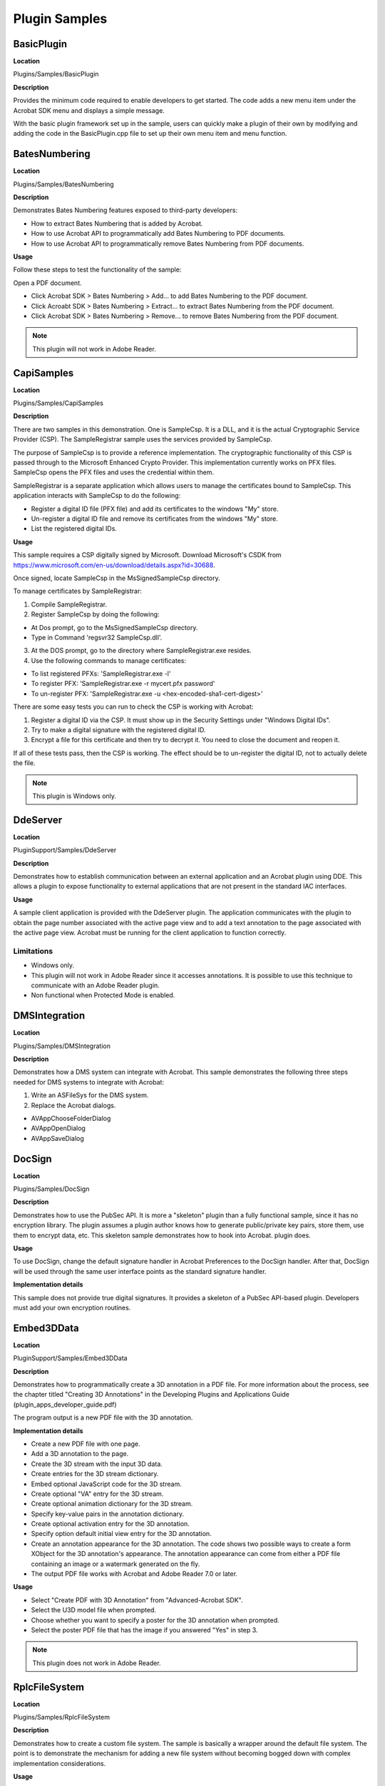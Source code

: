 ******************************************************
Plugin Samples
******************************************************

BasicPlugin
===========

**Location**


Plugins/Samples/BasicPlugin

**Description**


Provides the minimum code required to enable developers to get started. The code adds a new menu item under the Acrobat SDK menu and displays a simple message.

With the basic plugin framework set up in the sample, users can quickly make a plugin of their own by modifying and adding the code in the BasicPlugin.cpp file to set up their own menu item and menu function.

BatesNumbering
==============

.. _location-1:

**Location**


Plugins/Samples/BatesNumbering

.. _description-1:

**Description**


Demonstrates Bates Numbering features exposed to third-party developers:

-  How to extract Bates Numbering that is added by Acrobat.
-  How to use Acrobat API to programmatically add Bates Numbering to PDF documents.
-  How to use Acrobat API to programmatically remove Bates Numbering from PDF documents.

**Usage**


Follow these steps to test the functionality of the sample:

Open a PDF document.

-  Click Acrobat SDK > Bates Numbering > Add... to add Bates Numbering to the PDF document.
-  Click Acroabt SDK > Bates Numbering > Extract... to extract Bates Numbering from the PDF document.
-  Click Acrobat SDK > Bates Numbering > Remove... to remove Bates Numbering from the PDF document.

.. note::

   This plugin will not work in Adobe Reader.

CapiSamples
===========

.. _location-2:

**Location**


Plugins/Samples/CapiSamples

.. _description-2:

**Description**


There are two samples in this demonstration. One is SampleCsp. It is a DLL, and it is the actual Cryptographic Service Provider (CSP). The SampleRegistrar sample uses the services provided by SampleCsp.

The purpose of SampleCsp is to provide a reference implementation. The cryptographic functionality of this CSP is passed through to the Microsoft Enhanced Crypto Provider. This implementation currently works on PFX files. SampleCsp opens the PFX files and uses the credential within them.

SampleRegistrar is a separate application which allows users to manage the certificates bound to SampleCsp. This application interacts with SampleCsp to do the following:

-  Register a digital ID file (PFX file) and add its certificates to the windows "My" store.
-  Un-register a digital ID file and remove its certificates from the windows "My" store.
-  List the registered digital IDs.

.. _usage-1:

**Usage**


This sample requires a CSP digitally signed by Microsoft. Download Microsoft's CSDK from https://www.microsoft.com/en-us/download/details.aspx?id=30688.

Once signed, locate SampleCsp in the MsSignedSampleCsp directory.

To manage certificates by SampleRegistrar:

1. Compile SampleRegistrar.

2. Register SampleCsp by doing the following:

-  At Dos prompt, go to the MsSignedSampleCsp directory.
-  Type in Command 'regsvr32 SampleCsp.dll'.

3. At the DOS prompt, go to the directory where SampleRegistrar.exe resides.

4. Use the following commands to manage certificates:

-  To list registered PFXs: 'SampleRegistrar.exe -l'
-  To register PFX: 'SampleRegistrar.exe -r mycert.pfx password'
-  To un-register PFX: 'SampleRegistrar.exe -u <hex-encoded-sha1-cert-digest>'

There are some easy tests you can run to check the CSP is working with Acrobat:

1. Register a digital ID via the CSP. It must show up in the Security Settings under "Windows Digital IDs".

2. Try to make a digital signature with the registered digital ID.

3. Encrypt a file for this certificate and then try to decrypt it. You need to close the document and reopen it.

If all of these tests pass, then the CSP is working. The effect should be to un-register the digital ID, not to actually delete the file.

.. note::

   This plugin is Windows only.

DdeServer
=========

.. _location-3:

**Location**


PluginSupport/Samples/DdeServer

.. _description-3:

**Description**


Demonstrates how to establish communication between an external application and an Acrobat plugin using DDE. This allows a plugin to expose functionality to external applications that are not present in the standard IAC interfaces.

.. _usage-2:

**Usage**


A sample client application is provided with the DdeServer plugin. The application communicates with the plugin to obtain the page number associated with the active page view and to add a text annotation to the page associated with the active page view. Acrobat must be running for the client application to function correctly.

Limitations
~~~~~~~~~~~

-  Windows only.
-  This plugin will not work in Adobe Reader since it accesses annotations. It is possible to use this technique to communicate with an Adobe Reader plugin.
-  Non functional when Protected Mode is enabled.

DMSIntegration
==============

.. _location-4:

**Location**


Plugins/Samples/DMSIntegration

.. _description-4:

**Description**


Demonstrates how a DMS system can integrate with Acrobat. This sample demonstrates the following three steps needed for DMS systems to integrate with Acrobat:

1. Write an ASFileSys for the DMS system.

2. Replace the Acrobat dialogs.

-  AVAppChooseFolderDialog
-  AVAppOpenDialog
-  AVAppSaveDialog

DocSign
=======

.. _location-5:

**Location**


Plugins/Samples/DocSign

.. _description-5:

**Description**


Demonstrates how to use the PubSec API. It is more a "skeleton" plugin than a fully functional sample, since it has no encryption library. The plugin assumes a plugin author knows how to generate public/private key pairs, store them, use them to encrypt data, etc. This skeleton sample demonstrates how to hook into Acrobat. plugin does.

.. _usage-3:

**Usage**


To use DocSign, change the default signature handler in Acrobat Preferences to the DocSign handler. After that, DocSign will be used through the same user interface points as the standard signature handler.

**Implementation details**


This sample does not provide true digital signatures. It provides a skeleton of a PubSec API-based plugin. Developers must add your own encryption routines.

Embed3DData
===========

.. _location-6:

**Location**


PluginSupport/Samples/Embed3DData

.. _description-6:

**Description**


Demonstrates how to programmatically create a 3D annotation in a PDF file. For more information about the process, see the chapter titled "Creating 3D Annotations" in the Developing Plugins and Applications Guide (plugin_apps_developer_guide.pdf)

The program output is a new PDF file with the 3D annotation.

.. _implementation-details-1:

**Implementation details**


-  Create a new PDF file with one page.
-  Add a 3D annotation to the page.
-  Create the 3D stream with the input 3D data.
-  Create entries for the 3D stream dictionary.
-  Embed optional JavaScript code for the 3D stream.
-  Create optional "VA" entry for the 3D stream.
-  Create optional animation dictionary for the 3D stream.
-  Specify key-value pairs in the annotation dictionary.
-  Create optional activation entry for the 3D annotation.
-  Specify option default initial view entry for the 3D annotation.
-  Create an annotation appearance for the 3D annotation. The code shows two possible ways to create a form XObject for the 3D annotation's appearance. The annotation appearance can come from either a PDF file containing an image or a watermark generated on the fly.
-  The output PDF file works with Acrobat and Adobe Reader 7.0 or later.

.. _usage-4:

**Usage**


-  Select "Create PDF with 3D Annotation" from "Advanced-Acrobat SDK".
-  Select the U3D model file when prompted.
-  Choose whether you want to specify a poster for the 3D annotation when prompted.
-  Select the poster PDF file that has the image if you answered "Yes" in step 3.

.. note::

   This plugin does not work in Adobe Reader.

RplcFileSystem
==============

.. _location-7:

**Location**


Plugins/Samples/RplcFileSystem

.. _description-7:

**Description**


Demonstrates how to create a custom file system. The sample is basically a wrapper around the default file system. The point is to demonstrate the mechanism for adding a new file system without becoming bogged down with complex implementation considerations.

.. _usage-5:

**Usage**


The replacement file system can be exercised by selecting the Replacement File System menu item on the Acrobat SDK submenu.

.. _implementation-details-2:

**Implementation details**


The sample only implements the callbacks supported by the default file system.

SampleExtn
==========

.. _location-8:

**Location**


Plugins/Samples/SampleExtn

.. _description-8:

**Description**


This sample demonstrates how a plugin can work with the app in sandbox mode (protected mode is enabled). For details on how the plugin and broker interact with each other and hence the app, please refer 'Sandbox Broker Extensibility' the `Acrobat SDK Overview <https://www.adobe.com/go/acrobatsdk_overview>`__ .

.. _usage-6:

**Usage**


#. Configure the sample to enable it for the app and build the plugin.
#. Copy the SamplePI.api to <Installed_Path>plug_insSamplePI.api.
#. Copy the SamplePIBroker.exe process to <Install_Path>plug_inspi_brokersSamplePIBroker.exe.
#. Start the app in Protected Mode and play with SamplePI.api from the Acrobat SDK->SamplePI menu.

.. note::

   This is a Windows-only plugin

SelectionServer
===============

**Location**

PluginSupport/Samples/SelectionServer

.. _description-9:

**Description**


Demonstrates how to implement a minimal selection server. The SelectionServer plugin implements a selection server to handle images. The image selection tool allows users to select images by calling AVDocSetSelection() with a selection type of "Image". The selection server functionality is limited to getting, showing, and losing a selection.

.. _usage-7:

**Usage**


The plugin registers an Image Selection tool that allows users to select image XObjects on the page.

Installs the Acrobat SDK > Image Selection Tool menuitem and the associated AVToolButton. You can use either to toggle the state of the selection server.

.. note::

   Will display various messages using the SnippetRunner plugin HFT in the CommonInterface.air. You must compile and run the SnippetRunner sample and CommonInterface.air prior to running this sample.

.. note::

   Will not work in Adobe Reader.

Snippet Runner
==============

.. _location-9:

**Location**


PluginSupport/Samples/SnippetRunner

.. _description-10:

**Description**


The SnippetRunner plugin provides infrastructure and utility functions to support execution of Acrobat plugin code snippets. A snippet is a small complete portion of Acrobat plugin code. More than 100 sample code snippets are provided in the SnippetRunner project to demonstrate Acrobat API methods. However, the SnippetRunner plugin also allows developers to quickly prototype Acrobat API calls without the overhead of writing and verifying a complete plugin.

While this document includes information on the SnippetRunner environment and use, for more details on writing and loading original snippets, see the SnippetRunner Cookbook.

.. _implementation-details-3:

**Implementation details**


SnippetRunner interaction is via a common AIR-based graphical user interface for Windows and Mac. This Common User Interface acts as a client to its associated SnippetRunner back-end -- the SnippetRunnerServer Acrobat plugin -- and provides Acrobat with a common cross-platform GUI. By sending commands to the SnippetRunnerServer back-end and receiving feedback from it, the Common Interface executes snippet commands and provides rich information about snippets, output and document status. It also allows browsing the snippet source code from within the interface.

.. image:: images/snippetrunnerui.png

.. _usage-8:

**Usage**


Some snippets require external files. These can either be sample files for input or resources (for UI artifacts). Example files are delivered within the ``Examples`` directory of the SnippetRunner plugin.

.. note::

   This plugin will not work in Adobe Reader.

When starting Common Interface for the first time, set the root of the ``SnippetRunner`` folder. This persists between application instantiations. Note that for security, the root SnippetRunner folder must reside in the same partition as the boot partition.

When there's a PDF document open in a browser prior to explicitly start Acrobat, subsequent connection attempts from the Common Interface will be made with the SnippetRunnerServer plugin associated with the Acrobat browser plugin process rather than the Acrobat process you just started. If your Common Interface suddenly fails to connect with the SnippetRunnerServer or the changes you made to a snippet are not reflected after rebuilding the plugin and restarting Acrobat, quit your browser and restart Acrobat and the Common Interface.

To run the SnippetRunner:

#. Build the SnippetRunner sample.
#. Copy the SnippetRunnerServer.api to C:Program Files (x86)Adobe(product version)Acrobatplug_ins.
#. Install last available working version of Adobe AIR runtime from: https://get.adobe.com/air/. Doing so installs AIR to C:Program Files (x86)Common FilesAdobe AIRVersions1.0.
#. Add the AIR path above to your machine's PATH environment variables.
#. Open the command prompt as an Administrator.
#. Set the Snippet Runner directory. For example: cd C:(username)AcrobatsdkDC_v1_winAdobeAcrobat DC SDKVersion 1PluginSupportSamplesSnippetRunner
#. Run the command: "Adobe AIR Application Installer.exe" -ignoreExpiredCertificateTimestamp
#. Navigate to CommonInterfaceAIR.air in the Snippet Runner folder inside Acrobat SDK and click install.
#. Change the install location to the Snippet Runner directory where CommonInterfaceAIR.air is present.



.. image:: images/snippetrunnerinstall.png

#. Complete the installation
#. Once the CommonInterfaceAIR.air launches, select the Snippet Runner Folder path as the initial path. Doing so should load the snippet list.



.. image:: images/snippetrunnerinitialization.png

#. Launch Acrobat so that it will act as server for SnippetRunner's CommonInterfaceAIR.air client.

Included snippets


* AVAlertSnip
* AVAppFrontDocChangeNotSnip
* AVAppPrefsSnip
* AVAppRegisterForContextMenuSnip
* AVAppRegisterForPageViewDrawingSnip
* AVDocAVWindowDidChangeSnip
* AVDocCloseNotSnip
* AVDocGetSelectionTypeSnip
* AVDocOpenNotSnip
* AVDocShowAnnotPropertiesSnip
* AVDocWindowWasAddedSnip
* AVDocWindowWasRemovedSnip
* AVEnumActionHandlerSnip
* AVPageViewDrawRectSnip
* AVPageViewToggleWireframeDrawingSnip
* AVPrintSnip
* AVSaveAsRtfSnip
* AVWindowMaximizeCurrentPageViewSnip
* CallJsCreateButtonSnip
* CallJsGetFieldValueSnip
* CallJsResponseSnip
* CallJsSignatureFieldSnip
* CallJsTextFieldSnip
* CloseFrontDocSnip
* ColorSelectedBookmarksSnip
* ColorSetupSnip
* ConvertFlate2JPXSnip
* CosDecryptDataSnip
* CosEncryptDataSnip
* DocMetadataSnip
* EmitPostScriptSnip
* EnumAVConvExtSnip
* ExportFormDataSnip
* FormCalculationsSnip
* IdleProcSnip
* InvokeAccessibilityCheckerCmdSnip
* InvokeCreateAllThumbsCmdSnip
* InvokeDeleteAllThumbsCmdSnip
* InvokeDeleteCmdSnip
* InvokeFlattenOCGsCmdSnip
* InvokeMakeAccessibleCmdSnip
* InvokeOpenOptionsCmdSnip
* InvokeSummarizeCmdSnip
* LoadHowToSnip
* OpenDocumentSnip
* OptContNotificationTracerSnip
* PDEPathToggleVisibilitySnip
* PDPageNotifyContentsChangeSnip
* RegisterFileConverterSnip
* ReplaceMethodSnip
* ResetFormSnip
* SeparationsPreviewSnip
* ShowTextFieldNamesSnip
* SmartPDPageSnip
* SnapZoomSnip
* TextInfoSnip
* TransformMetadataSnip
* TransHandlerSnip
* ACEEnumProfilesSnip
* ACEEnumSettingsSnip
* ACEGetWorkingSpaceSnip
* ACETransPDETextColorSnip
* AddGlyphsSnip
* AddImageMetadataSnip
* AddImageSnip
* AddPageMetadataSnip
* AddStructureSnip
* AddTagSnip
* AddXObjectStructureSnip
* ASBigFileSnip
* ASCabPutGetSnip
* ASChangeTempFileSysSnip
* ASDateSnip
* ASFileIteratorSnip
* ASGetConfigurationSnip
* ClassMapSnip
* ConvertOCGsToRadioButSnip
* CosCryptGetVersionSnip
* CosDictKeyNameStringSnip
* CosDoc64Snip
* CosNumberObjRangeSnip
* CosObjCompressionSnip
* CosObjDecompressionSnip
* CosObjectExplorerSnip
* CosObjWeakReferenceSnip
* CosStream64Snip
* CreateAnnotOCSnip
* CreateContentXORSnip
* CreateDocStructSnip
* CreateImageContentOCSnip
* CreateTextContentOCSnip
* ExploreMetadataSnip
* ExploreStructSnip
* FontInfoSnip
* GetDocKeywordSnip
* GetDocMetadataSnip
* ImageInfoSnip
* JPXColorSpaceExplorerSnip
* JPXPaletteExplorerSnip
* MakeBookmarkSnip
* ObjShiftSnip
* OCActionControlSnip
* OCGUIReorderSnip
* OCTextAutoStateSnip
* PDCreateMasterOCGSnip
* PDDocDidDeletePagesNotSnip
* PDEContentExplorerSnip
* PDEPathDrawCurveSnip
* PDEPathDrawLineSnip
* PDEPathDrawRectSnip
* PDEPathExplorerSnip
* PDOCConfigCreateSnip
* PDOCConfigExplorerSnip
* PDOCGChangeLockedStateSnip
* PDOCGExplorerSnip
* PDOCGToggleIntentSnip
* PDOCSetDefaultConfigSnip
* PDPageSetTransparencySnip
* RaiseExcepSnip
* RemoveEmbeddedFontSnip
* RoleMapSnip
* SecureDocumentSnip
* SetDocBaseURLSnip
* SimpleSnip
* TextChangeColourSnip
* TextExtractionSnip
* UserPropertiesExplorerSnip

Stamper
=======

.. _location-10:

**Location**


PluginSupport/Samples/Stamper

.. _description-11:

**Description**


Demonstrates how to implement an AVTool and an annotation handler. It also demonstrates use of the AVUndo API. It is accessed from the Acrobat SDK submenus' Stamper Annotations menu item.

.. _usage-9:

**Usage**


Stamper annotations can be added to documents by selecting the Stamper tool and dragging a rectangle that defines the desired boundary for the annotation.

.. note::

   Will not work in Adobe Reader.

Starter
=======

.. _location-11:

**Location**


PluginSupport/Samples/Starter

.. _description-12:

**Description**


A plugin template that provides a minimal implementation for a plugin. Developers may use this plugin as a basis for their own plugins.

UncompressPDF
=============

.. _location-12:

**Location**


Plugins/Samples/UncompressPDF

.. _description-13:

**Description**


A utility that removes all compression from the page content and form XObject streams within a PDF document. The sample illustrates how to implement an AVConversionFromPDFHandler, an object that is used to allow users to save PDF documents in a format other than those supported by Acrobat.

.. _usage-10:

**Usage**


The functionality of the sample is accessible through a file type filter in the File > Save As dialog box. The filter name is "Uncompressed PDF Files". When any document is saved as that file type, the compression is removed from all of the document's page content and form XObject streams.

.. _implementation-details-4:

**Implementation details**


The sample uses the PDF Consultant framework to locate all of the page content and form XObject streams in the document.

.. note::

   Will not work in Adobe Reader.

WeblinkDemo
===========

.. _location-13:

**Location**


PluginSupport/Samples/WeblinkDemo

.. _description-14:

**Description**


Demonstrates how to register a new Weblink driver with the Weblink plugin. This could be used to communicate with a web browser or application that is not included in the standard list, or to send information to the Netscape browser through a different interface than the standard Weblink driver.

.. _usage-11:

**Usage**


The sample simply highlights the interaction between Acrobat and a Weblink driver. Each callback writes a message to the Common Interface window indicating that it has been called.

.. note::

   This sample requires the CommonInterface.air window in the SnippetRunner plugin. The SnippetRunner sample must be compiled and running prior to running the WebLinkDemo sample.

wxPlugin
========

.. _location-14:

**Location**


Plugins/Samples/wxPlugin

.. note::

   This sample requires the third-party, open-source, cross-platform wxWidgets headers and libraries. The headers and libraries must be downloaded from www.wxwidgets.org prior to creating or compiling a project. This is one open-source, cross-platform UI technology Adobe has tried with Acrobat developer plugins. Feel free to investigate alternatives if you would rather not use wxWidgets.

.. _description-15:

**Description**


Provides a sample on how to integrate a third-party UI framework.

.. _usage-12:

**Usage**


To integrate wxWidgets into your plugin, follow the steps below for both the platform specific section, and the 'Both' section.

Both platform projects assume there is a NonAdobeSupport directory at the same level as PluginSupport. Inside this would be a wxWidgets/mac/ or wxWidgets/win/ directory containing the sub-directories 'include' and 'libraries', with the include directory having the contents of wxWidgets/include/, and the libraries directory containing the contents of the lib directory, including the lib/wx/ directory.

To create a project using wxWidgets:

#. Define WIN32_LEAN_AND_MEAN, __WXMSW__ and wxUSE_GUI in the project settings
#. Add header paths for ........NonAdobeSupportwxWidgetswininclude;........NonAdobeSupportwxWidgetswinlibrariesmswd;........NonAdobeSupportwxWidgetswinincludemsvc to C/C++->Preprocessor->Preprocessor Definitions.
#. Add ........NonAdobeSupportwxWidgetswinlibraries to Linker->General->Additional Library Directories
#. Add wx libraries to Linker->Input->Additional Dependences. You probably need at least wxbase3xd.lib and wxmsw3xd_core.lib.
#. This plugin requires wxWidgets 3x. Compile wxwidgets and copy the generated libs to NonAdobeSupportwxWidgetswinlib and header files to NonAdobeSupportwxWidgetswininclude. This path may differ as per project configuration.
#. Add Headers/SDK/wxInit.cpp to your project to get the PluginApp and AcrobatFrame classes.
#. Add wx initialization and tear down routines to your 'Plugin'Init file. See the sample for details.
#. Include necessary headers. Use the form wx/foo.h for namespace clarity.
#. Create a dialog class based on wxFrame or wxDialog.

CustomTool
==========

.. _location-15:

**Location**


Plugins/Samples/CustomTool

.. _description-16:

**Description**

Demonstrates method to add a custom tool in the tool center with scalable customizable pdf icons. The plugin adds two sub-tools in the top-bar. These sub-tools also have the scalable pdf icons. The first sub-tool lists all the documents currently opened in the Acrobat and demonstrates the usage of the AVDocGetDisplayTitle API. The second sub-tool brings the next document to front and demonstrates the usage of AVDocBringToFront API.

.. _usage-13:

**Usage**


Follow these steps to test the functionality of the sample:

#. Open more than one PDF document. If multi-tab functionality is turned on, each document opens in a separate tab, else each document opens in a separate window.
#. Open Tools > Add-ons > Multitab Utilities. A toolbar with two tools "Switch to next Doc" and "List all document titles" appears.
#. Click "Switch to next Doc" to move to the next document.
#. Click "List all document titles" to open a message box containing titles of all the open documents.
